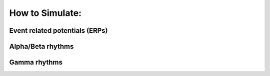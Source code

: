 How to Simulate:
=========================================

Event related potentials (ERPs)
-------------------------------

Alpha/Beta rhythms
------------------

Gamma rhythms
-------------

